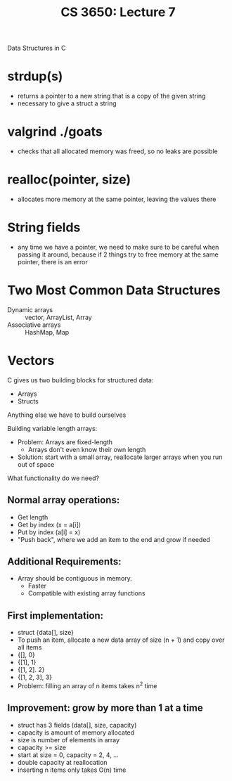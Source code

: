 #+TITLE: CS 3650: Lecture 7

Data Structures in C

* strdup(s)
- returns a pointer to a new string that is a copy of the given string
- necessary to give a struct a string

* valgrind ./goats
- checks that all allocated memory was freed, so no leaks are possible

* realloc(pointer, size)
- allocates more memory at the same pointer, leaving the values there

* String fields
- any time we have a pointer, we need to make sure to be careful when passing it
  around, because if 2 things try to free memory at the same pointer, there is an error

* Two Most Common Data Structures
 - Dynamic arrays :: vector, ArrayList, Array
 - Associative arrays :: HashMap, Map

* Vectors
C gives us two building blocks for structured data:
 - Arrays
 - Structs

Anything else we have to build ourselves

Building variable length arrays:
 - Problem: Arrays are fixed-length
    - Arrays don't even know their own length
 - Solution: start with a small array, reallocate larger arrays when you run out of space

What functionality do we need?

** Normal array operations:
- Get length
- Get by index (x = a[i])
- Put by index (a[i] = x)
- "Push back", where we add an item to the end and grow if needed

** Additional Requirements:
- Array should be contiguous in memory.
  - Faster
  - Compatible with existing array functions

** First implementation:
 - struct {data[], size}
 - To push an item, allocate a new data array of size (n + 1) and copy over all items
 - {[], 0}
 - {[1], 1}
 - {[1, 2]. 2}
 - {[1, 2, 3], 3}
 - Problem: filling an array of n items takes n^2 time

** Improvement: grow by more than 1 at a time
 - struct has 3 fields (data[], size, capacity)
 - capacity is amount of memory allocated
 - size is number of elements in array
 - capacity >= size
 - start at size = 0, capacity = 2, 4, ...
 - double capacity at reallocation
 - inserting n items only takes O(n) time

